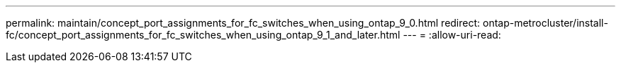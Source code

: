 ---
permalink: maintain/concept_port_assignments_for_fc_switches_when_using_ontap_9_0.html 
redirect: ontap-metrocluster/install-fc/concept_port_assignments_for_fc_switches_when_using_ontap_9_1_and_later.html 
---
= 
:allow-uri-read: 


